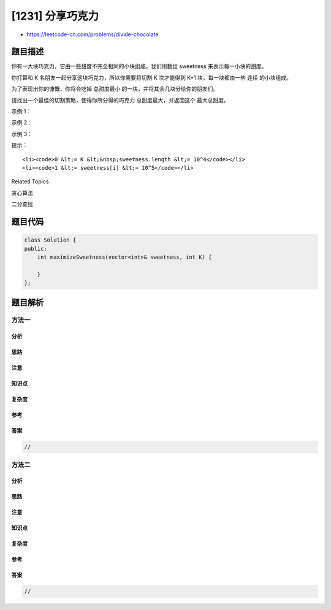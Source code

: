 [1231] 分享巧克力
=================

-  https://leetcode-cn.com/problems/divide-chocolate

题目描述
--------

.. raw:: html

   <p>

你有一大块巧克力，它由一些甜度不完全相同的小块组成。我们用数组 sweetness 来表示每一小块的甜度。

.. raw:: html

   </p>

.. raw:: html

   <p>

你打算和 K 名朋友一起分享这块巧克力，所以你需要将切割 K 次才能得到
K+1 块，每一块都由一些 连续 的小块组成。

.. raw:: html

   </p>

.. raw:: html

   <p>

为了表现出你的慷慨，你将会吃掉 总甜度最小
的一块，并将其余几块分给你的朋友们。

.. raw:: html

   </p>

.. raw:: html

   <p>

请找出一个最佳的切割策略，使得你所分得的巧克力 总甜度最大，并返回这个
最大总甜度。

.. raw:: html

   </p>

.. raw:: html

   <p>

 

.. raw:: html

   </p>

.. raw:: html

   <p>

示例 1：

.. raw:: html

   </p>

.. raw:: html

   <pre><strong>输入：</strong>sweetness = [1,2,3,4,5,6,7,8,9], K = 5
   <strong>输出：</strong>6
   <strong>解释：</strong>你可以把巧克力分成 [1,2,3], [4,5], [6], [7], [8], [9]。
   </pre>

.. raw:: html

   <p>

示例 2：

.. raw:: html

   </p>

.. raw:: html

   <pre><strong>输入：</strong>sweetness = [5,6,7,8,9,1,2,3,4], K = 8
   <strong>输出：</strong>1
   <strong>解释：</strong>只有一种办法可以把巧克力分成 9 块。
   </pre>

.. raw:: html

   <p>

示例 3：

.. raw:: html

   </p>

.. raw:: html

   <pre><strong>输入：</strong>sweetness = [1,2,2,1,2,2,1,2,2], K = 2
   <strong>输出：</strong>5
   <strong>解释：</strong>你可以把巧克力分成 [1,2,2], [1,2,2], [1,2,2]。
   </pre>

.. raw:: html

   <p>

 

.. raw:: html

   </p>

.. raw:: html

   <p>

提示：

.. raw:: html

   </p>

.. raw:: html

   <ul>

::

    <li><code>0 &lt;= K &lt;&nbsp;sweetness.length &lt;= 10^4</code></li>
    <li><code>1 &lt;= sweetness[i] &lt;= 10^5</code></li>

.. raw:: html

   </ul>

.. raw:: html

   <div>

.. raw:: html

   <div>

Related Topics

.. raw:: html

   </div>

.. raw:: html

   <div>

.. raw:: html

   <li>

贪心算法

.. raw:: html

   </li>

.. raw:: html

   <li>

二分查找

.. raw:: html

   </li>

.. raw:: html

   </div>

.. raw:: html

   </div>

题目代码
--------

.. code:: cpp

    class Solution {
    public:
        int maximizeSweetness(vector<int>& sweetness, int K) {

        }
    };

题目解析
--------

方法一
~~~~~~

分析
^^^^

思路
^^^^

注意
^^^^

知识点
^^^^^^

复杂度
^^^^^^

参考
^^^^

答案
^^^^

.. code:: cpp

    //

方法二
~~~~~~

分析
^^^^

思路
^^^^

注意
^^^^

知识点
^^^^^^

复杂度
^^^^^^

参考
^^^^

答案
^^^^

.. code:: cpp

    //
